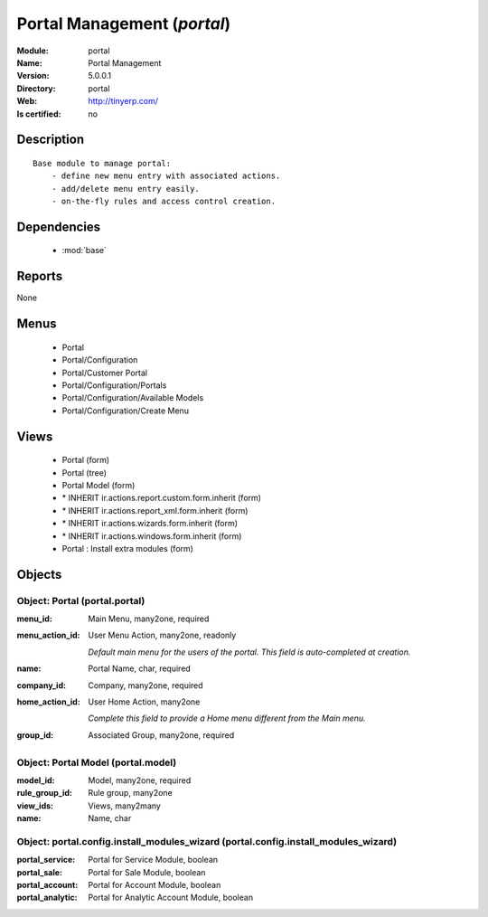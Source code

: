 
.. module:: portal
    :synopsis: Portal Management
    :noindex:
.. 

.. raw:: html

    <link rel="stylesheet" href="../_static/hide_objects_in_sidebar.css" type="text/css" />

Portal Management (*portal*)
============================
:Module: portal
:Name: Portal Management
:Version: 5.0.0.1
:Directory: portal
:Web: http://tinyerp.com/
:Is certified: no

Description
-----------

::

  Base module to manage portal:
      - define new menu entry with associated actions.
      - add/delete menu entry easily.
      - on-the-fly rules and access control creation.

Dependencies
------------

 * :mod:`base`

Reports
-------

None


Menus
-------

 * Portal
 * Portal/Configuration
 * Portal/Customer Portal
 * Portal/Configuration/Portals
 * Portal/Configuration/Available Models
 * Portal/Configuration/Create Menu

Views
-----

 * Portal (form)
 * Portal (tree)
 * Portal Model (form)
 * \* INHERIT ir.actions.report.custom.form.inherit (form)
 * \* INHERIT ir.actions.report_xml.form.inherit (form)
 * \* INHERIT ir.actions.wizards.form.inherit (form)
 * \* INHERIT ir.actions.windows.form.inherit (form)
 * Portal : Install extra modules (form)


Objects
-------

Object: Portal (portal.portal)
##############################



:menu_id: Main Menu, many2one, required





:menu_action_id: User Menu Action, many2one, readonly

    *Default main menu for the users of the portal. This field is auto-completed at creation.*



:name: Portal Name, char, required





:company_id: Company, many2one, required





:home_action_id: User Home Action, many2one

    *Complete this field to provide a Home menu different from the Main menu.*



:group_id: Associated Group, many2one, required




Object: Portal Model (portal.model)
###################################



:model_id: Model, many2one, required





:rule_group_id: Rule group, many2one





:view_ids: Views, many2many





:name: Name, char




Object: portal.config.install_modules_wizard (portal.config.install_modules_wizard)
###################################################################################



:portal_service: Portal for Service Module, boolean





:portal_sale: Portal for Sale Module, boolean





:portal_account: Portal for Account Module, boolean





:portal_analytic: Portal for Analytic Account Module, boolean


